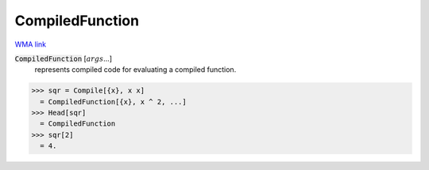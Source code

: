 CompiledFunction
================

`WMA link <https://reference.wolfram.com/language/ref/CompiledFunction.html>`_


:code:`CompiledFunction` [:math:`args`...]
    represents compiled code for evaluating a compiled function.





>>> sqr = Compile[{x}, x x]
  = CompiledFunction[{x}, x ^ 2, ...]
>>> Head[sqr]
  = CompiledFunction
>>> sqr[2]
  = 4.
